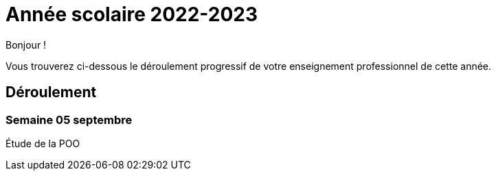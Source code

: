= Année scolaire 2022-2023

Bonjour !

Vous trouverez ci-dessous le déroulement progressif de votre enseignement professionnel de cette année.

== Déroulement

=== Semaine 05 septembre

Étude de la POO

